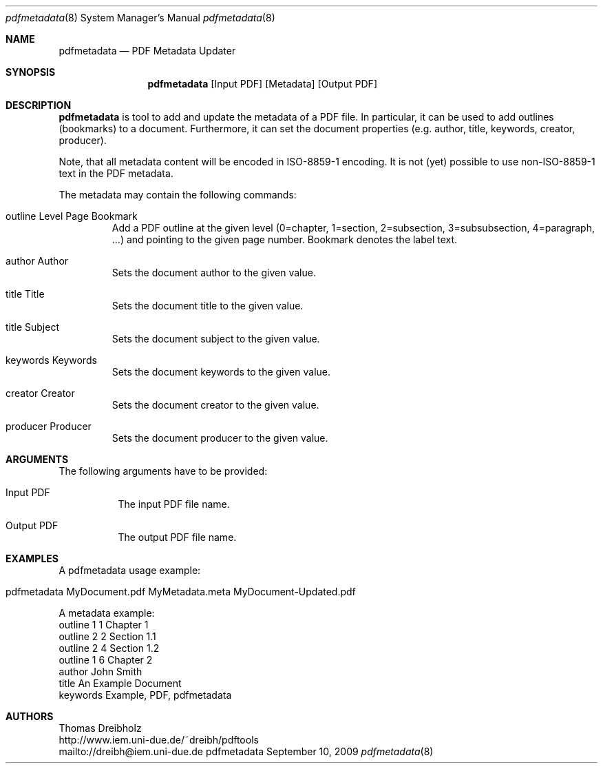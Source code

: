 .\" $Id$
.\"
.\" PDF Metadata Updater
.\" Copyright (C) 2009 by Thomas Dreibholz
.\"
.\" This program is free software: you can redistribute it and/or modify
.\" it under the terms of the GNU General Public License as published by
.\" the Free Software Foundation, either version 3 of the License, or
.\" (at your option) any later version.
.\"
.\" This program is distributed in the hope that it will be useful,
.\" but WITHOUT ANY WARRANTY; without even the implied warranty of
.\" MERCHANTABILITY or FITNESS FOR A PARTICULAR PURPOSE.  See the
.\" GNU General Public License for more details.
.\"
.\" You should have received a copy of the GNU General Public License
.\" along with this program.  If not, see <http://www.gnu.org/licenses/>.
.\"
.\" Contact: dreibh@iem.uni-due.de
.\"
.\" ###### Setup ############################################################
.Dd September 10, 2009
.Dt pdfmetadata 8
.Os pdfmetadata
.\" ###### Name #############################################################
.Sh NAME
.Nm pdfmetadata
.Nd PDF Metadata Updater
.\" ###### Synopsis #########################################################
.Sh SYNOPSIS
.Nm pdfmetadata
.Op Input PDF
.Op Metadata
.Op Output PDF
.\" ###### Description ######################################################
.Sh DESCRIPTION
.Nm pdfmetadata
is tool to add and update the metadata of a PDF file. In particular, it can
be used to add outlines (bookmarks) to a document. Furthermore, it can set
the document properties (e.g. author, title,  keywords, creator, producer).

Note, that all metadata content will be encoded in ISO-8859-1 encoding. It
is not (yet) possible to use non-ISO-8859-1 text in the PDF metadata.

The metadata may contain the following commands:
.Bl -tag -width ident
.It outline Level Page Bookmark
Add a PDF outline at the given level
(0=chapter, 1=section, 2=subsection, 3=subsubsection, 4=paragraph, ...) and
pointing to the given page number. Bookmark denotes the label text.
.It author Author
Sets the document author to the given value.
.It title Title
Sets the document title to the given value.
.It title Subject
Sets the document subject to the given value.
.It keywords Keywords
Sets the document keywords to the given value.
.It creator Creator
Sets the document creator to the given value.
.It producer Producer
Sets the document producer to the given value.
.El
.Pp
.\" ###### Arguments ########################################################
.Sh ARGUMENTS
The following arguments have to be provided:
.Bl -tag -width indent
.It Input PDF
The input PDF file name.
.It Output PDF
The output PDF file name.
.El
.\" ###### Arguments ########################################################
.Sh EXAMPLES
A pdfmetadata usage example:
.Bl -tag -width indent
.It pdfmetadata MyDocument.pdf MyMetadata.meta MyDocument-Updated.pdf
.El

A metadata example:
.Bl -tag -width indent
outline 1 1 Chapter 1
.br
outline 2 2 Section 1.1
.br
outline 2 4 Section 1.2
.br
outline 1 6 Chapter 2
.br
author John Smith
.br
title An Example Document
.br
keywords Example, PDF, pdfmetadata
.El
.\" ###### Authors ##########################################################
.Sh AUTHORS
Thomas Dreibholz
.br
http://www.iem.uni-due.de/~dreibh/pdftools
.br
mailto://dreibh@iem.uni-due.de
.br
